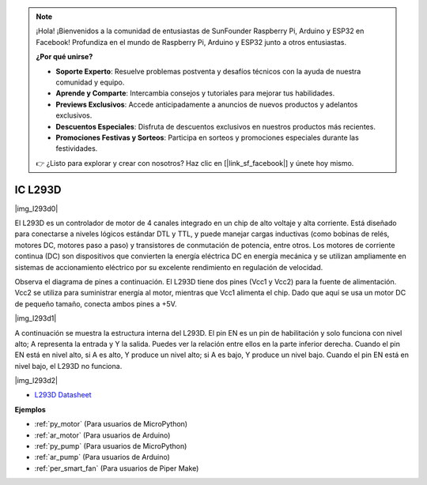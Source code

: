 .. note::

    ¡Hola! ¡Bienvenidos a la comunidad de entusiastas de SunFounder Raspberry Pi, Arduino y ESP32 en Facebook! Profundiza en el mundo de Raspberry Pi, Arduino y ESP32 junto a otros entusiastas.

    **¿Por qué unirse?**

    - **Soporte Experto**: Resuelve problemas postventa y desafíos técnicos con la ayuda de nuestra comunidad y equipo.
    - **Aprende y Comparte**: Intercambia consejos y tutoriales para mejorar tus habilidades.
    - **Previews Exclusivos**: Accede anticipadamente a anuncios de nuevos productos y adelantos exclusivos.
    - **Descuentos Especiales**: Disfruta de descuentos exclusivos en nuestros productos más recientes.
    - **Promociones Festivas y Sorteos**: Participa en sorteos y promociones especiales durante las festividades.

    👉 ¿Listo para explorar y crear con nosotros? Haz clic en [|link_sf_facebook|] y únete hoy mismo.

.. _cpn_l293d:

IC L293D 
=================

|img_l293d0|

El L293D es un controlador de motor de 4 canales integrado en un chip de alto voltaje y alta corriente. 
Está diseñado para conectarse a niveles lógicos estándar DTL y TTL, y puede manejar cargas inductivas (como bobinas de relés, motores DC, motores paso a paso) y transistores de conmutación de potencia, entre otros. 
Los motores de corriente continua (DC) son dispositivos que convierten la energía eléctrica DC en energía mecánica y se utilizan ampliamente en sistemas de accionamiento eléctrico por su excelente rendimiento en regulación de velocidad.

Observa el diagrama de pines a continuación. El L293D tiene dos pines (Vcc1 y Vcc2) para la fuente de alimentación. 
Vcc2 se utiliza para suministrar energía al motor, mientras que Vcc1 alimenta el chip. Dado que aquí se usa un motor DC de pequeño tamaño, conecta ambos pines a +5V.

|img_l293d1| 

A continuación se muestra la estructura interna del L293D. 
El pin EN es un pin de habilitación y solo funciona con nivel alto; A representa la entrada y Y la salida. 
Puedes ver la relación entre ellos en la parte inferior derecha. 
Cuando el pin EN está en nivel alto, si A es alto, Y produce un nivel alto; si A es bajo, Y produce un nivel bajo. Cuando el pin EN está en nivel bajo, el L293D no funciona.

|img_l293d2|

* `L293D Datasheet <https://cdn-shop.adafruit.com/datasheets/l293d.pdf>`_

**Ejemplos**

* :ref:`py_motor` (Para usuarios de MicroPython)
* :ref:`ar_motor` (Para usuarios de Arduino)
* :ref:`py_pump` (Para usuarios de MicroPython)
* :ref:`ar_pump` (Para usuarios de Arduino)
* :ref:`per_smart_fan` (Para usuarios de Piper Make)
